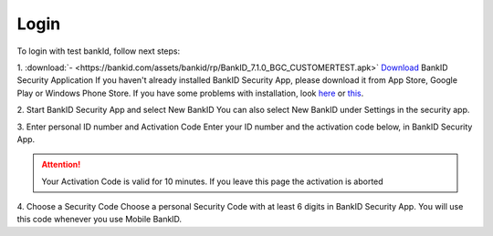 Login
=====

To login with test bankId, follow next steps:

1. :download:`- <https://bankid.com/assets/bankid/rp/BankID_7.1.0_BGC_CUSTOMERTEST.apk>` `Download <https://bankid.com/assets/bankid/rp/BankID_7.1.0_BGC_CUSTOMERTEST.apk>`_ BankID Security Application
If you haven't already installed BankID Security App, please download it from App Store, Google Play or Windows Phone Store.
If you have some problems with installation, look here_ or this_.

.. _here: https://www.bankid.com/assets/bankid/rp/installation_guide_android.txt

.. _this: https://www.bankid.com/assets/bankid/rp/how-to-get-bankid-for-test-v1.3.pdf

2. Start BankID Security App and select New BankID
You can also select New BankID under Settings in the security app.

3. Enter personal ID number and Activation Code
Enter your ID number and the activation code below, in BankID Security App.

.. attention:: Your Activation Code is valid for 10 minutes. If you leave this page the activation is aborted

4. Choose a Security Code
Choose a personal Security Code with at least 6 digits in BankID Security App. You will use this code whenever you use Mobile BankID.


